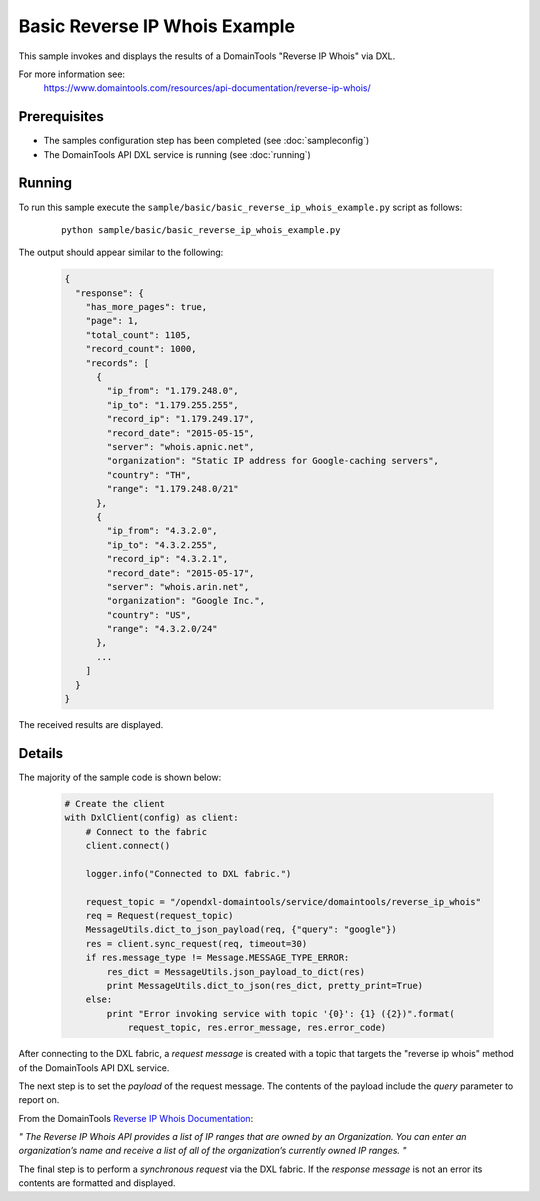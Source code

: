 Basic Reverse IP Whois Example
==============================

This sample invokes and displays the results of a DomainTools "Reverse IP Whois" via DXL.

For more information see:
    https://www.domaintools.com/resources/api-documentation/reverse-ip-whois/

Prerequisites
*************
* The samples configuration step has been completed (see :doc:`sampleconfig`)
* The DomainTools API DXL service is running (see :doc:`running`)

Running
*******

To run this sample execute the ``sample/basic/basic_reverse_ip_whois_example.py`` script as follows:

     .. parsed-literal::

        python sample/basic/basic_reverse_ip_whois_example.py


The output should appear similar to the following:

    .. code-block:: python

        {
          "response": {
            "has_more_pages": true,
            "page": 1,
            "total_count": 1105,
            "record_count": 1000,
            "records": [
              {
                "ip_from": "1.179.248.0",
                "ip_to": "1.179.255.255",
                "record_ip": "1.179.249.17",
                "record_date": "2015-05-15",
                "server": "whois.apnic.net",
                "organization": "Static IP address for Google-caching servers",
                "country": "TH",
                "range": "1.179.248.0/21"
              },
              {
                "ip_from": "4.3.2.0",
                "ip_to": "4.3.2.255",
                "record_ip": "4.3.2.1",
                "record_date": "2015-05-17",
                "server": "whois.arin.net",
                "organization": "Google Inc.",
                "country": "US",
                "range": "4.3.2.0/24"
              },
              ...
            ]
          }
        }

The received results are displayed.

Details
*******

The majority of the sample code is shown below:

    .. code-block:: python

        # Create the client
        with DxlClient(config) as client:
            # Connect to the fabric
            client.connect()

            logger.info("Connected to DXL fabric.")

            request_topic = "/opendxl-domaintools/service/domaintools/reverse_ip_whois"
            req = Request(request_topic)
            MessageUtils.dict_to_json_payload(req, {"query": "google"})
            res = client.sync_request(req, timeout=30)
            if res.message_type != Message.MESSAGE_TYPE_ERROR:
                res_dict = MessageUtils.json_payload_to_dict(res)
                print MessageUtils.dict_to_json(res_dict, pretty_print=True)
            else:
                print "Error invoking service with topic '{0}': {1} ({2})".format(
                    request_topic, res.error_message, res.error_code)


After connecting to the DXL fabric, a `request message` is created with a topic that targets the "reverse ip whois" method
of the DomainTools API DXL service.

The next step is to set the `payload` of the request message. The contents of the payload include the `query` parameter
to report on.

From the DomainTools `Reverse IP Whois Documentation <https://www.domaintools.com/resources/api-documentation/reverse-ip-whois/>`_:

`"
The Reverse IP Whois API provides a list of IP ranges that are owned by an Organization. You can enter an organization’s
name and receive a list of all of the organization’s currently owned IP ranges.
"`

The final step is to perform a `synchronous request` via the DXL fabric. If the `response message` is not an error
its contents are formatted and displayed.

